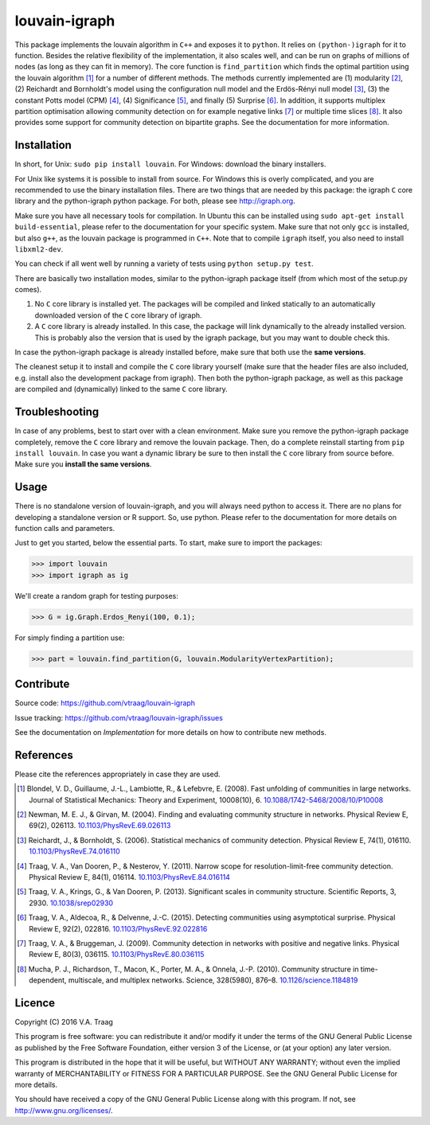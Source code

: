 louvain-igraph
==============

This package implements the louvain algorithm in ``C++`` and exposes it to
``python``.  It relies on ``(python-)igraph`` for it to function. Besides the
relative flexibility of the implementation, it also scales well, and can be run
on graphs of millions of nodes (as long as they can fit in memory). The core
function is ``find_partition`` which finds the optimal partition using the
louvain algorithm [1]_ for a number of different methods. The methods currently
implemented are (1) modularity [2]_, (2) Reichardt and Bornholdt's model using
the configuration null model and the Erdös-Rényi null model [3]_, (3) the
constant Potts model (CPM) [4]_, (4) Significance [5]_, and finally (5)
Surprise [6]_. In addition, it supports multiplex partition optimisation
allowing community detection on for example negative links [7]_ or multiple
time slices [8]_. It also provides some support for community detection on
bipartite graphs. See the documentation for more information.

.. image:: https://readthedocs.org/projects/louvain/badge/?version=develop
                :target: http://louvain.readthedocs.io/en/latest/?badge=develop
                :alt: Louvain documentation status (development version)

.. image:: https://travis-ci.org/vtraag/louvain-igraph.svg?branch=develop
                :target: https://travis-ci.org/vtraag/louvain-igraph
                :alt: Louvain build status (development version)

.. image:: https://zenodo.org/badge/31305324.svg
                :target: https://zenodo.org/badge/latestdoi/31305324
                :alt: DOI 
Installation
------------

In short, for Unix: ``sudo pip install louvain``.  For Windows: download the
binary installers.

For Unix like systems it is possible to install from source. For Windows this
is overly complicated, and you are recommended to use the binary installation
files.  There are two things that are needed by this package: the igraph ``C``
core library and the python-igraph python package. For both, please see
http://igraph.org. 

Make sure you have all necessary tools for compilation. In Ubuntu this can be
installed using ``sudo apt-get install build-essential``, please refer to the
documentation for your specific system.  Make sure that not only ``gcc`` is
installed, but also ``g++``, as the louvain package is programmed in ``C++``.
Note that to compile ``igraph`` itself, you also need to install
``libxml2-dev``.

You can check if all went well by running a variety of tests using ``python
setup.py test``.

There are basically two installation modes, similar to the python-igraph
package itself (from which most of the setup.py comes).

1. No ``C`` core library is installed yet. The packages will be compiled and
   linked statically to an automatically downloaded version of the ``C`` core
   library of igraph.
2. A ``C`` core library is already installed. In this case, the package will
   link dynamically to the already installed version. This is probably also the
   version that is used by the igraph package, but you may want to double check
   this.

In case the python-igraph package is already installed before, make sure that
both use the **same versions**.

The cleanest setup it to install and compile the ``C`` core library yourself
(make sure that the header files are also included, e.g. install also the
development package from igraph). Then both the python-igraph package, as well
as this package are compiled and (dynamically) linked to the same ``C`` core
library.

Troubleshooting
---------------

In case of any problems, best to start over with a clean environment. Make sure
you remove the python-igraph package completely, remove the ``C`` core library
and remove the louvain package. Then, do a complete reinstall starting from
``pip install louvain``. In case you want a dynamic library be sure to then
install the ``C`` core library from source before. Make sure you **install the
same versions**.

Usage
-----

There is no standalone version of louvain-igraph, and you will always need
python to access it. There are no plans for developing a standalone version or
R support. So, use python. Please refer to the documentation for more details
on function calls and parameters.

Just to get you started, below the essential parts.
To start, make sure to import the packages:

>>> import louvain
>>> import igraph as ig

We'll create a random graph for testing purposes:

>>> G = ig.Graph.Erdos_Renyi(100, 0.1);

For simply finding a partition use:

>>> part = louvain.find_partition(G, louvain.ModularityVertexPartition);

Contribute
----------

Source code: https://github.com/vtraag/louvain-igraph

Issue tracking: https://github.com/vtraag/louvain-igraph/issues

See the documentation on `Implementation` for more details on how to
contribute new methods.

References
----------

Please cite the references appropriately in case they are used.

.. [1] Blondel, V. D., Guillaume, J.-L., Lambiotte, R., & Lefebvre, E. (2008).
       Fast unfolding of communities in large networks. Journal of Statistical
       Mechanics: Theory and Experiment, 10008(10), 6. 
       `10.1088/1742-5468/2008/10/P10008 <http://doi.org/10.1088/1742-5468/2008/10/P10008>`_

.. [2] Newman, M. E. J., & Girvan, M. (2004). Finding and evaluating community
       structure in networks. Physical Review E, 69(2), 026113.
       `10.1103/PhysRevE.69.026113 <http://doi.org/10.1103/PhysRevE.69.026113>`_

.. [3] Reichardt, J., & Bornholdt, S. (2006). Statistical mechanics of
       community detection. Physical Review E, 74(1), 016110.
       `10.1103/PhysRevE.74.016110 <http://doi.org/10.1103/PhysRevE.74.016110>`_

.. [4] Traag, V. A., Van Dooren, P., & Nesterov, Y. (2011). Narrow scope for
       resolution-limit-free community detection. Physical Review E, 84(1),
       016114.  `10.1103/PhysRevE.84.016114
       <http://doi.org/10.1103/PhysRevE.84.016114>`_

.. [5] Traag, V. A., Krings, G., & Van Dooren, P. (2013). Significant scales in
       community structure. Scientific Reports, 3, 2930.  `10.1038/srep02930
       <http://doi.org/10.1038/srep02930>`_

.. [6] Traag, V. A., Aldecoa, R., & Delvenne, J.-C. (2015). Detecting
       communities using asymptotical surprise. Physical Review E, 92(2),
       022816.  `10.1103/PhysRevE.92.022816
       <http://doi.org/10.1103/PhysRevE.92.022816>`_

.. [7] Traag, V. A., & Bruggeman, J. (2009). Community detection in networks
       with positive and negative links. Physical Review E, 80(3), 036115.
       `10.1103/PhysRevE.80.036115
       <http://doi.org/10.1103/PhysRevE.80.036115>`_

.. [8] Mucha, P. J., Richardson, T., Macon, K., Porter, M. A., & Onnela, J.-P.
       (2010). Community structure in time-dependent, multiscale, and multiplex
       networks. Science, 328(5980), 876–8. `10.1126/science.1184819
       <http://doi.org/10.1126/science.1184819>`_

Licence
-------

Copyright (C) 2016 V.A. Traag

This program is free software: you can redistribute it and/or modify it under
the terms of the GNU General Public License as published by the Free Software
Foundation, either version 3 of the License, or (at your option) any later
version.

This program is distributed in the hope that it will be useful, but WITHOUT ANY
WARRANTY; without even the implied warranty of MERCHANTABILITY or FITNESS FOR A
PARTICULAR PURPOSE.  See the GNU General Public License for more details.

You should have received a copy of the GNU General Public License along with
this program. If not, see http://www.gnu.org/licenses/.

